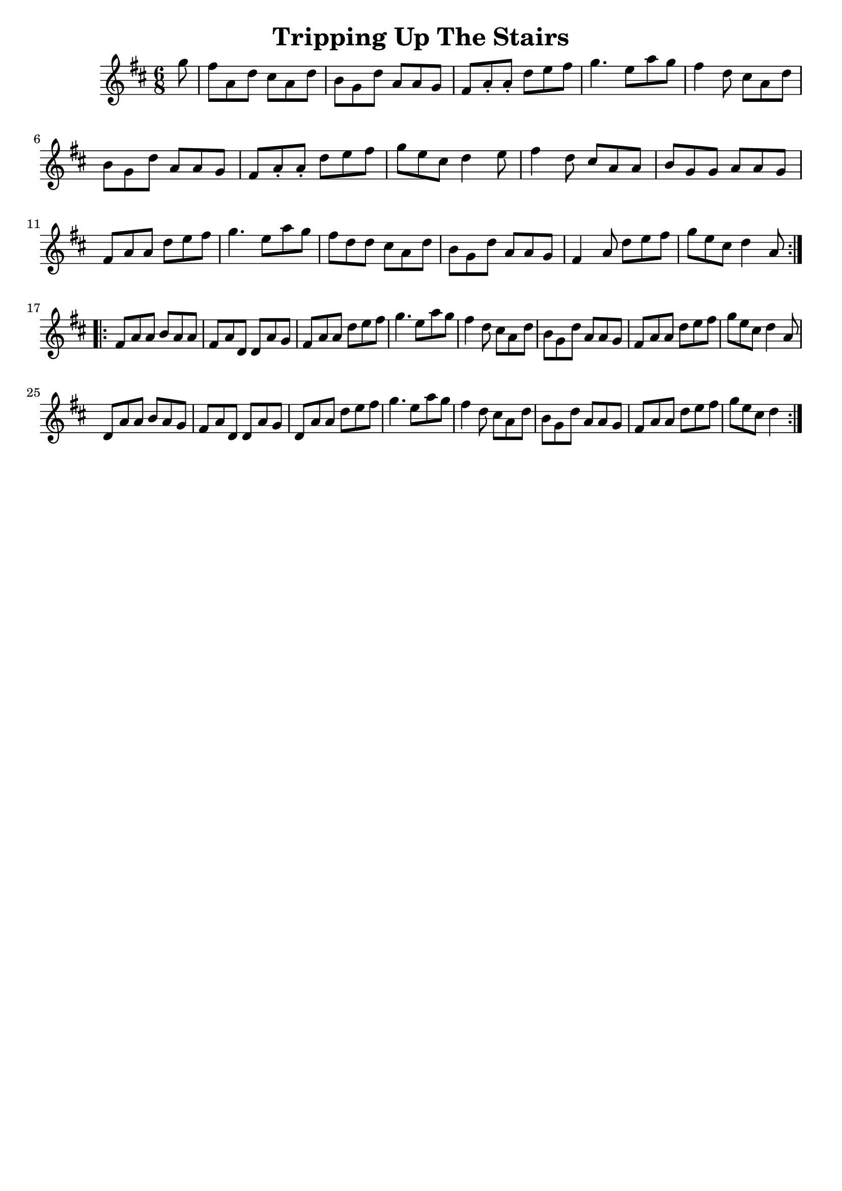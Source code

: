 \version "2.16.2"
\language "english"
\header {
    footnotes = ""
    tagline = ""
    title = "Tripping Up The Stairs"
}
voicedefault =  {
  \time 6/8
  \key d \major
  \repeat volta 2 {
    \partial 8
    g''8 |
    fs''8 a'8 d''8 cs''8 a'8 d''8 |
    b'8 g'8 d''8 a'8 a'8 g'8 |
    fs'8 a'8 -. a'8 -. d''8 e''8 fs''8 |
    g''4. e''8 a''8 g''8 |
    fs''4 d''8 cs''8 a'8 d''8 |
    b'8 g'8 d''8 a'8 a'8 g'8 |
    fs'8 a'8 -. a'8 -. d''8 e''8 fs''8 |
    g''8 e''8 cs''8 d''4 e''8 |
    fs''4 d''8 cs''8 a'8 a'8 |
    b'8 g'8 g'8 a'8 a'8 g'8 |
    fs'8 a'8 a'8 d''8 e''8 fs''8 |
    g''4. e''8 a''8 g''8 |
    fs''8 d''8 d''8 cs''8 a'8 d''8 |
    b'8 g'8 d''8 a'8 a'8 g'8 |
    fs'4 a'8 d''8 e''8 fs''8 |
    g''8 e''8 cs''8 d''4 a'8 |
  }
  \break
  \repeat volta 2 {
    fs'8 a'8 a'8 b'8 a'8 a'8 |
    fs'8 a'8 d'8 d'8 a'8 g'8 |
    fs'8 a'8 a'8 d''8 e''8 fs''8 |
    g''4. e''8 a''8 g''8 |
    fs''4 d''8 cs''8 a'8 d''8 |
    b'8 g'8 d''8 a'8 a'8 g'8 |
    fs'8 a'8 a'8 d''8 e''8 fs''8 |
    g''8 e''8 cs''8 d''4 a'8 |
    d'8 a'8 a'8 b'8 a'8 g'8 |
    fs'8 a'8 d'8 d'8 a'8 g'8 |
    d'8 a'8 a'8 d''8 e''8 fs''8 |
    g''4. e''8 a''8 g''8 |
    fs''4 d''8 cs''8 a'8 d''8 |
    b'8 g'8 d''8 a'8 a'8 g'8 |
    fs'8 a'8 a'8 d''8 e''8 fs''8 |
    g''8 e''8 cs''8 d''4 |
  }
}

\score{
    <<

    \context Staff="default"
    {
        \voicedefault
    }

    >>
    \layout {
    }
    \midi {}
}
